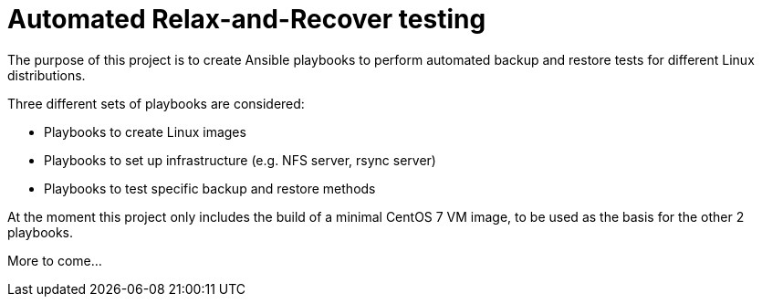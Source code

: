 = Automated Relax-and-Recover testing

The purpose of this project is to create Ansible playbooks to perform
automated backup and restore tests for different Linux distributions.

Three different sets of playbooks are considered:

 - Playbooks to create Linux images
 - Playbooks to set up infrastructure (e.g. NFS server, rsync server)
 - Playbooks to test specific backup and restore methods

At the moment this project only includes the build of a minimal CentOS 7
VM image, to be used as the basis for the other 2 playbooks.

More to come...